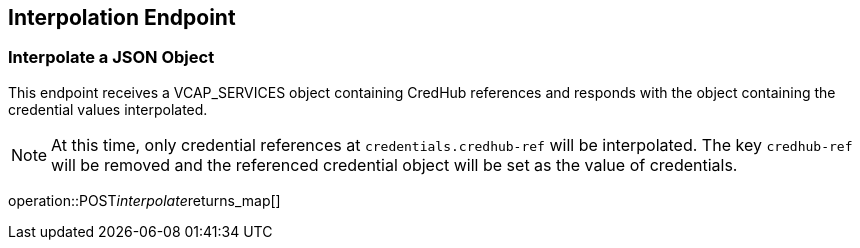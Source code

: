 
== Interpolation Endpoint

=== Interpolate a JSON Object

This endpoint receives a VCAP_SERVICES object containing CredHub references and responds with the object containing the credential values interpolated.

NOTE: At this time, only credential references at `credentials.credhub-ref` will be interpolated.
The key `credhub-ref` will be removed and the referenced credential object will be set as the value of credentials.

operation::POST__interpolate__returns_map[]
